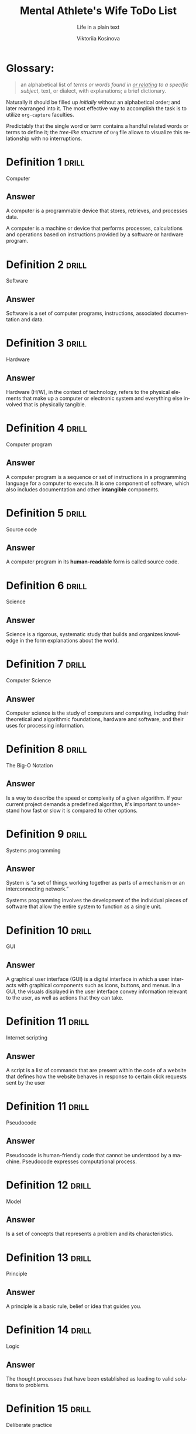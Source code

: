 #+AUTHOR:    Viktoriia Kosinova
#+TITLE:     Mental Athlete's Wife ToDo List
#+SUBTITLE:  Life in a plain text
#+EMAIL:     viqsiq@gmail.com
#+LANGUAGE: en
#+STARTUP: showall indent
#+PROPERTY: header-args :comments org

* Glossary:

#+begin_quote
an alphabetical list of /terms or words found in _or relating_ to a
specific subject/, text, or dialect, with explanations; a brief
dictionary.
#+end_quote

Naturally it should be filled up /initially/ without an alphabetical
order; and later rearranged into it. The most effective way to
accomplish the task is to utilize ~org-capture~ faculties.

Predictably that the single word or term contains a handful related
words or terms to define it; the /tree-like structure/ of ~Org~ file
allows to visualize this relationship with no interruptions.


* Definition 1                                                        :drill:

Computer

** Answer
A computer is a programmable device that stores, retrieves, and
processes data.

A computer is a machine or device that performs processes,
calculations and operations based on instructions provided by a
software or hardware program.

* Definition 2                                                        :drill:

Software

** Answer

Software is a set of computer programs, instructions, associated
documentation and data.

* Definition 3                                                        :drill:

Hardware

** Answer

Hardware (H/W), in the context of technology, refers to the physical
elements that make up a computer or electronic system and everything
else involved that is physically tangible.

* Definition 4                                                        :drill:

Computer program

** Answer

A computer program is a sequence or set of instructions in a
programming language for a computer to execute. It is one component of
software, which also includes documentation and other *intangible*
components.

* Definition 5                                                        :drill:

Source code

** Answer

A computer program in its *human-readable* form is called source code.

* Definition 6                                                        :drill:

Science

** Answer

Science is a rigorous, systematic study that builds and organizes
knowledge in the form explanations about the world.

* Definition 7                                                        :drill:

Computer Science

** Answer

Computer science is the study of computers and computing, including
their theoretical and algorithmic foundations, hardware and software,
and their uses for processing information.

* Definition 8                                                        :drill:

The Big-O Notation

** Answer

Is a way to describe the speed or complexity of a given algorithm. If
your current project demands a predefined algorithm, it's important to
understand how fast or slow it is compared to other options.

* Definition 9                                                        :drill:

Systems programming

** Answer

System is “a set of things working together as parts of a mechanism or
an interconnecting network.”

Systems programming involves the development of the individual pieces
of software that allow the entire system to function as a single unit.

* Definition 10                                                       :drill:

GUI

** Answer

A graphical user interface (GUI) is a digital interface in which a
user interacts with graphical components such as icons, buttons, and
menus. In a GUI, the visuals displayed in the user interface convey
information relevant to the user, as well as actions that they can
take.

* Definition 11                                                       :drill:

Internet scripting

** Answer

A script is a list of commands that are present within the code of a
website that defines how the website behaves in response to certain
click requests sent by the user

* Definition 11                                                       :drill:

Pseudocode

** Answer

Pseudocode is human-friendly code that cannot be understood by a
machine. Pseudocode expresses computational process.

* Definition 12                                                       :drill:

Model

** Answer
Is a set of concepts that represents a problem and its characteristics.

* Definition 13                                                       :drill:

Principle

** Answer

A principle is a basic rule, belief or idea that guides you.


* Definition 14                                                       :drill:

Logic

** Answer

The thought processes that have been established as leading to valid
solutions to problems.


* Definition 15                                                       :drill:

Deliberate practice

** Answer

Is a system of repetitive consciouos activities that are conducted for
improving an idividual's skills and performance. It is demand many
mind efforts, maximum focus, patience and have no immediate effect.

